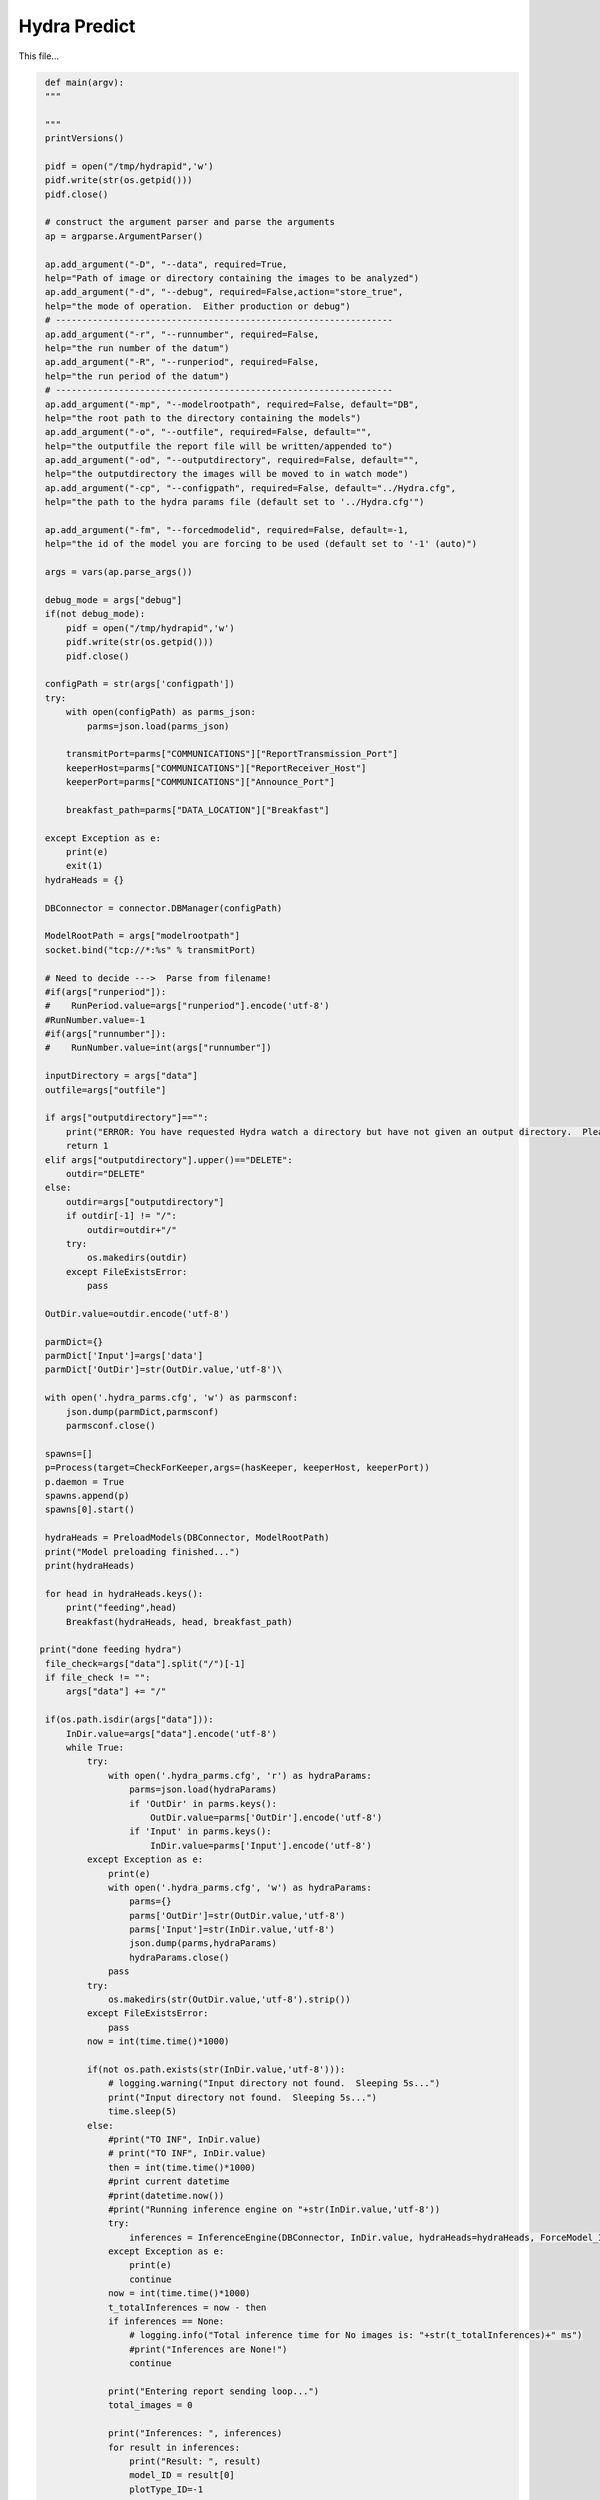 Hydra Predict
=======================================

This file...

.. code-block:: python

    def main(argv):
    """

    """
    printVersions()

    pidf = open("/tmp/hydrapid",'w')
    pidf.write(str(os.getpid()))
    pidf.close()

    # construct the argument parser and parse the arguments
    ap = argparse.ArgumentParser()

    ap.add_argument("-D", "--data", required=True,
    help="Path of image or directory containing the images to be analyzed")
    ap.add_argument("-d", "--debug", required=False,action="store_true",
    help="the mode of operation.  Either production or debug")
    # ----------------------------------------------------------------
    ap.add_argument("-r", "--runnumber", required=False,
    help="the run number of the datum")
    ap.add_argument("-R", "--runperiod", required=False,
    help="the run period of the datum")
    # ----------------------------------------------------------------
    ap.add_argument("-mp", "--modelrootpath", required=False, default="DB",
    help="the root path to the directory containing the models")
    ap.add_argument("-o", "--outfile", required=False, default="",
    help="the outputfile the report file will be written/appended to")
    ap.add_argument("-od", "--outputdirectory", required=False, default="",
    help="the outputdirectory the images will be moved to in watch mode")
    ap.add_argument("-cp", "--configpath", required=False, default="../Hydra.cfg",
    help="the path to the hydra params file (default set to '../Hydra.cfg'")

    ap.add_argument("-fm", "--forcedmodelid", required=False, default=-1,
    help="the id of the model you are forcing to be used (default set to '-1' (auto)")

    args = vars(ap.parse_args())

    debug_mode = args["debug"]
    if(not debug_mode):
        pidf = open("/tmp/hydrapid",'w')
        pidf.write(str(os.getpid()))
        pidf.close()

    configPath = str(args['configpath'])
    try:
        with open(configPath) as parms_json:
            parms=json.load(parms_json)

        transmitPort=parms["COMMUNICATIONS"]["ReportTransmission_Port"]
        keeperHost=parms["COMMUNICATIONS"]["ReportReceiver_Host"]
        keeperPort=parms["COMMUNICATIONS"]["Announce_Port"]

        breakfast_path=parms["DATA_LOCATION"]["Breakfast"]

    except Exception as e:
        print(e)
        exit(1)
    hydraHeads = {}

    DBConnector = connector.DBManager(configPath)

    ModelRootPath = args["modelrootpath"]
    socket.bind("tcp://*:%s" % transmitPort)

    # Need to decide --->  Parse from filename!
    #if(args["runperiod"]):
    #    RunPeriod.value=args["runperiod"].encode('utf-8')
    #RunNumber.value=-1
    #if(args["runnumber"]):
    #    RunNumber.value=int(args["runnumber"])

    inputDirectory = args["data"]
    outfile=args["outfile"]

    if args["outputdirectory"]=="":
        print("ERROR: You have requested Hydra watch a directory but have not given an output directory.  Please supply an output directory (-od) ")
        return 1
    elif args["outputdirectory"].upper()=="DELETE":
        outdir="DELETE"
    else:
        outdir=args["outputdirectory"]
        if outdir[-1] != "/":
            outdir=outdir+"/"
        try:
            os.makedirs(outdir)
        except FileExistsError:
            pass
   
    OutDir.value=outdir.encode('utf-8')

    parmDict={}
    parmDict['Input']=args['data']
    parmDict['OutDir']=str(OutDir.value,'utf-8')\

    with open('.hydra_parms.cfg', 'w') as parmsconf:
        json.dump(parmDict,parmsconf)
        parmsconf.close()
   
    spawns=[]
    p=Process(target=CheckForKeeper,args=(hasKeeper, keeperHost, keeperPort))
    p.daemon = True
    spawns.append(p)
    spawns[0].start()
        
    hydraHeads = PreloadModels(DBConnector, ModelRootPath)
    print("Model preloading finished...")
    print(hydraHeads)
   
    for head in hydraHeads.keys():
        print("feeding",head)
        Breakfast(hydraHeads, head, breakfast_path)
   
   print("done feeding hydra")
    file_check=args["data"].split("/")[-1]
    if file_check != "":
        args["data"] += "/"
    
    if(os.path.isdir(args["data"])):
        InDir.value=args["data"].encode('utf-8')
        while True:
            try:
                with open('.hydra_parms.cfg', 'r') as hydraParams:
                    parms=json.load(hydraParams)
                    if 'OutDir' in parms.keys():
                        OutDir.value=parms['OutDir'].encode('utf-8')
                    if 'Input' in parms.keys():
                        InDir.value=parms['Input'].encode('utf-8')
            except Exception as e:
                print(e)
                with open('.hydra_parms.cfg', 'w') as hydraParams:
                    parms={}
                    parms['OutDir']=str(OutDir.value,'utf-8')
                    parms['Input']=str(InDir.value,'utf-8')
                    json.dump(parms,hydraParams)
                    hydraParams.close()
                pass
            try:
                os.makedirs(str(OutDir.value,'utf-8').strip())
            except FileExistsError:
                pass
            now = int(time.time()*1000)

            if(not os.path.exists(str(InDir.value,'utf-8'))):
                # logging.warning("Input directory not found.  Sleeping 5s...")
                print("Input directory not found.  Sleeping 5s...")
                time.sleep(5)
            else:
                #print("TO INF", InDir.value)
                # print("TO INF", InDir.value)
                then = int(time.time()*1000)
                #print current datetime
                #print(datetime.now())
                #print("Running inference engine on "+str(InDir.value,'utf-8'))
                try:
                    inferences = InferenceEngine(DBConnector, InDir.value, hydraHeads=hydraHeads, ForceModel_ID=args["forcedmodelid"]).ANAset
                except Exception as e:
                    print(e)
                    continue
                now = int(time.time()*1000)
                t_totalInferences = now - then 
                if inferences == None:
                    # logging.info("Total inference time for No images is: "+str(t_totalInferences)+" ms")
                    #print("Inferences are None!")
                    continue
                    
                print("Entering report sending loop...")
                total_images = 0
                
                print("Inferences: ", inferences)
                for result in inferences:
                    print("Result: ", result)
                    model_ID = result[0]
                    plotType_ID=-1
                   
                    if model_ID>0:
                        plotType_ID_q="SELECT PlotType_ID FROM Models WHERE ID="+str(model_ID)
                        print("PlotType_ID_q: ", plotType_ID_q)
                        plotType_ID_result=DBConnector.FetchAll(plotType_ID_q)
                        print("PlotType_ID_result: ", plotType_ID_result)
                        try:
                            plotType_ID=plotType_ID_result[0]['PlotType_ID']
                            headname_q="SELECT Name,IsChunked from Plot_Types where ID="+str(plotType_ID)
                            headname_result=DBConnector.FetchAll(headname_q)
                            headname=headname_result[0]['Name']
                            if(headname_result[0]['IsChunked']==1):
                                headname+="_1"
                            
                            modelused=hydraHeads[headname].model

                            
                        except Exception as e:
                            print(e)
                            pass

                    labels_of_model = result[2] 
                    to_pred = list(result[1]['datum'])
                    print(to_pred)
                    for i in range(len(to_pred)):
                        total_images += 1
                        preds = result[3][i]
                        if(USING_GRADCAM):
                            try:
                                gradCAM=GradCAM(modelused,layer_name='mixed10')
                                gradCAMheatmap,gradpreds,top_pred_index=gradCAM.get_heatmap(to_pred[i])
                            except Exception as e:
                                print(e)
                                gradCAMheatmap=None
                                pass

                        WriteReport(plotType_ID,model_ID,to_pred[i],preds,labels_of_model,outfile,OutDir.value,gradCAMheatmap,debug_mode)
    else:
        # logging.error("Provided input path is not a directory. Please provide a directory path.")
        print("Provided input path",args["data"]," is not a directory. Please provide a directory path.")

-----------------------------------------------------------

WriteReport
~~~~~~~~~~~~~~~~~~~~~~~~~~~~~~~~~~~~~

This function...

.. code-block:: python 

    def WriteReport(plotType_ID,model_ID,to_pred,preds,labels_of_model,outfile,outdir,gradCAMheatmap,debug_mode=False):
   
    print("Writing Report!")
    report = AIReport("classification")
    # parse filePath i.e. to_pred to get RunNumber and RunPeriod
    fileName = to_pred.split('/')[-1]
    parseIn=to_pred.split("/")

    runNumber=-1
    runPeriod="NA"

    for bit in parseIn:
        if ("Run" in bit and not "RunPeriod" in bit) or bit.isnumeric():
            runNumber=int(bit.replace("Run",""))
        if "RunPeriod" in bit:
            runPeriod=bit


    try:
        create_time = datetime.fromtimestamp(os.path.getctime(to_pred))
    except Exception as e:
        print(e)
        create_time = datetime.now()
        pass
    
    print("hasKeeperValue: ", hasKeeper.value)
    if hasKeeper.value != 1 and str(outdir, "utf-8").lower() == "delete":
        print("keeper not found deleting file: ", to_pred)
        os.remove(to_pred)
    
    
   metaData={"plotType_ID":plotType_ID,"modelID":model_ID, "inDATA":to_pred, "runNumber":runNumber, "runPeriod":runPeriod, "outDir":str(outdir,"utf-8"), "datetime":str(create_time) }
    if(gradCAMheatmap is not None):
        heatmap_bytes = np.uint8(255 * gradCAMheatmap).tobytes()
        _, imgbuffer = cv2.imencode('.png', heatmap_bytes)
    
        encoded_gradcam=base64.b64encode(imgbuffer)
        metaData["gradCAMheatmap"]=str(encoded_gradcam,"utf-8")
    else:
        metaData["gradCAMheatmap"]=""
    report.setMetaData(metaData)
    preds = [float(x) for x in preds]
    report.Result(preds, ast.literal_eval(str(labels_of_model,"utf-8")))
    jsonReport = report.Write("json")

    if(not debug_mode):
        print("Sending Msg: ")
        socket.send_string("HydraReport"+' '+jsonReport)

--------------------------------------

Breakfast
~~~~~~~~~~~~~~~~~~~~~~~~~~~~~~~~~~~~~~~~

This function...

.. code-block:: python 

    def Breakfast(hydraHeads, headkey, breakfast_path):
    try:
        to_pred=pd.DataFrame(columns=["datum"])
        to_pred=to_pred.append({"datum":breakfast_path}, ignore_index=True)

        inputShape_parse=hydraHeads[headkey].shape[+1:-1].split(",")
        imgheight=int(inputShape_parse[0].strip())
        imgwidth=int(inputShape_parse[1].strip())
        color_mode="rgb"
        if(int(inputShape_parse[2].strip())==1):
            color_mode="grayscale"

        test_datagen = tf.keras.preprocessing.image.ImageDataGenerator(rescale=1./255)
        test_generator = test_datagen.flow_from_dataframe(
                dataframe=to_pred,
                directory=None,
                x_col="datum",
                target_size=(imgheight,imgwidth),
                color_mode=color_mode,
                batch_size=1,
                class_mode=None,
                shuffle=False)
        test_generator.reset()
        preds=hydraHeads[headkey].model.predict(test_generator,verbose=1,steps=test_generator.n)
    except:
        print("Error in Breakfast")
        pass

--------------------------------------

CheckForKeeper
~~~~~~~~~~~~~~~~~~~~~~~~~~~~~~~~~~~~~~~~

This function...

.. code-block:: python 

    def CheckForKeeper(hasKeeper,keeperHost,keeperPort):
    recvport=int(keeperPort)
    recvconnection="tcp://"+keeperHost
    recvcontext= zmq.Context()
    print("Listening to "+recvconnection+" on port "+str(recvport))
    recvsocket=recvcontext.socket(zmq.SUB)
    recvsocket.setsockopt(zmq.SUBSCRIBE, b"")
    recvsocket.connect(recvconnection+":"+str(recvport))
    while True:
        message=str(recvsocket.recv(),"utf8")
        hasKeeper.value=1

--------------------------------------

PreloadModels
~~~~~~~~~~~~~~~~~~~~~~~~~~~~~~~~~~~~~~~~

This function...

.. code-block:: python 
    
    def PreloadModels(DBConnector, ModelRootPath):
        print("Model preloading started...")
        hydraHeads = {}
        then=int(time.time()*1000.0)
        data_to_analyze_q="SELECT * FROM Plot_Types where Active_Model_ID IS NOT NULL;"
        data_to_analyze = DBConnector.FetchAll(data_to_analyze_q)
        for d in data_to_analyze:
            headkey=str(d["Name"])
            if(d["IsChunked"] == 1):
                headkey += "_1"
            modelInstance = Model(DBConnector, modelID=d["Active_Model_ID"], modelRootPath=ModelRootPath)
            if modelInstance.model == None:
                print("Model could not be loaded with ID ", d["Active_Model_ID"])
            else:
                hydraHeads[headkey] = modelInstance
        return hydraHeads